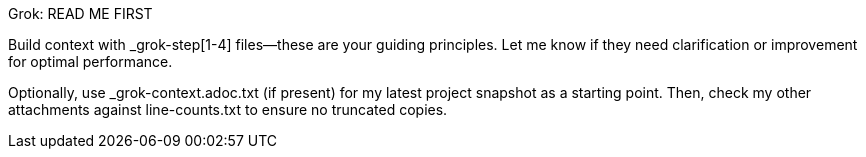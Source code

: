 Grok: READ ME FIRST

Build context with _grok-step[1-4] files—these are your guiding principles. Let me know if they need clarification or improvement for optimal performance.

Optionally, use _grok-context.adoc.txt (if present) for my latest project snapshot as a starting point.
Then, check my other attachments against line-counts.txt to ensure no truncated copies.